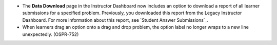 
* The **Data Download** page in the Instructor Dashboard now includes an option
  to download a report of all learner submissions for a specified problem.
  Previously, you downloaded this report from the Legacy Instructor Dashboard.
  For more information about this report, see `Student Answer Submissions`_.

* When learners drag an option onto a drag and drop problem, the option label
  no longer wraps to a new line unexpectedly. (OSPR-752)

